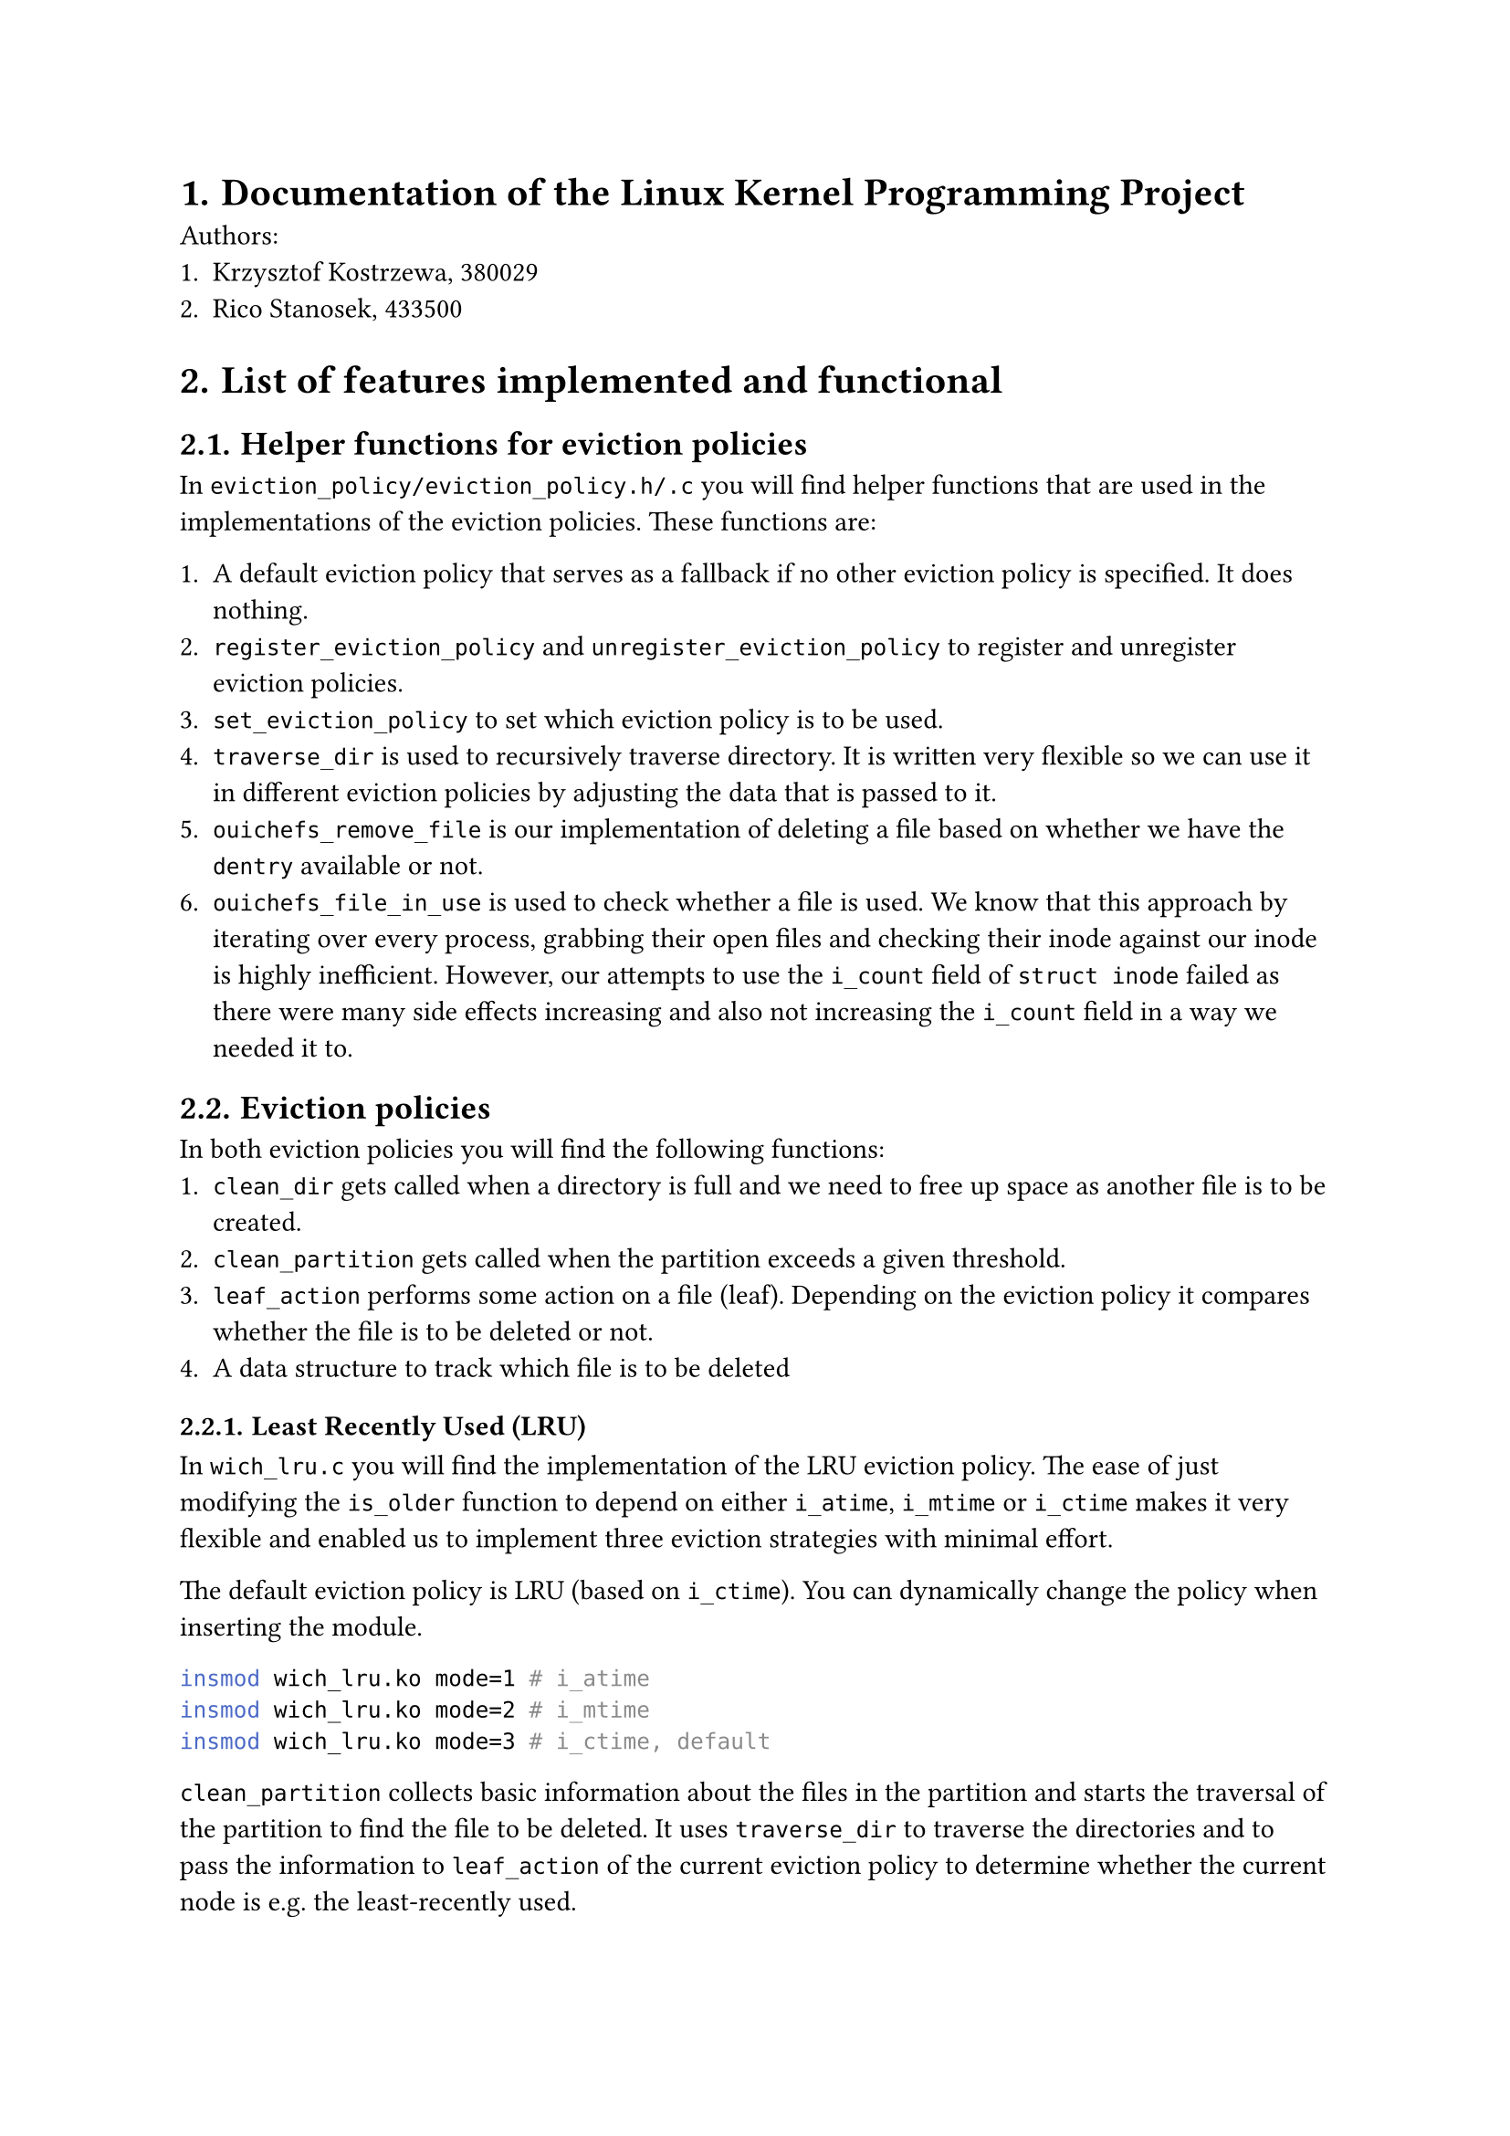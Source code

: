 #set heading(numbering: "1.")

= Documentation of the Linux Kernel Programming Project

Authors:
+ Krzysztof Kostrzewa, 380029
+ Rico Stanosek, 433500

= List of features implemented and functional

== Helper functions for eviction policies

In `eviction_policy/eviction_policy.h/.c` you will find helper functions that are used in the implementations of the eviction policies. These functions are:

+ A default eviction policy that serves as a fallback if no other eviction policy is specified. It does nothing. 
+ `register_eviction_policy` and `unregister_eviction_policy` to register and unregister eviction policies.
+ `set_eviction_policy` to set which eviction policy  is to be used.
+ `traverse_dir` is used to recursively traverse directory. It is written very flexible so we can use it in different eviction policies by adjusting the data that is passed to it.
+ `ouichefs_remove_file` is our implementation of deleting a file based on whether we have the `dentry` available or not. 
+ `ouichefs_file_in_use` is used to check whether a file is used. We know that this approach by iterating over every process, grabbing their open files and checking their inode against our inode is highly inefficient. However, our attempts to use the `i_count` field of `struct inode` failed as there were many side effects increasing and also not increasing the `i_count` field in a way we needed it to.

== Eviction policies

In both eviction policies you will find the following functions:
+ `clean_dir` gets called when a directory is full and we need to free up space as another file is to be created. 
+ `clean_partition` gets called when the partition exceeds a given threshold. 
+ `leaf_action` performs some action on a file (leaf). Depending on the eviction policy it compares whether the file is to be deleted or not.
+ A data structure to track which file is to be deleted

=== Least Recently Used (LRU)

In `wich_lru.c` you will find the implementation of the LRU eviction policy. The ease of just modifying the `is_older` function to depend on either `i_atime`, `i_mtime` or `i_ctime` makes it very flexible and enabled us to implement three eviction strategies with minimal effort.

The default eviction policy is LRU (based on `i_ctime`). You can dynamically change the policy when inserting the module.

```bash
insmod wich_lru.ko mode=1 # i_atime
insmod wich_lru.ko mode=2 # i_mtime
insmod wich_lru.ko mode=3 # i_ctime, default
```

`clean_partition` collects basic information about the files in the partition and starts the traversal of the partition to find the file to be deleted. It uses `traverse_dir` to traverse the directories and to pass the information to `leaf_action` of the current eviction policy to determine whether the current node is e.g. the least-recently used. 

Based on the inode that gets returned, we lastly perform `null` checks and prevent the deletion of the root directory. If these checks pass, we call `ouichefs_remove_file` to delete the file.

In `clean_dir` we can iterate over every file in the given directory and compare them using `is_older` to find the file to delete. We run into an error if the current folder only contains directories. 

If we find a file to delete, we call `ouichefs_remove_file` to delete the file.

=== Size-based eviction

Most of the parts of this eviction policy are similar to the LRU eviction policy. As we do not want to repeat ourselves, we want to highlight the differences.

In `wich_size.c` you will find the implementation of the size-based eviction policy.

Instead of comparing dates in `leaf_action`, we compare the sizes of files to find the largest one.

`clean_partition` works exactly the same as in the LRU eviction policy, except we pass a different function to `traverse_dir` to compare the sizes of the files and another data structure to keep track of the largest file. Afterwards the same checks are performed to prevent the deletion of the root directory and to delete the file.

Again, `clean_dir` works exactly the same as in the LRU eviction policy, except we search for the biggest file instead of the oldest before deleting.

== Printing policy

You will also find a eviction policy `wich_print.c` that will not evict anything. This eviction policy is used to print file and inode information that were very handy during the development of the eviction policies in a tree like fashion. 

It gets triggered like every other policy.

== Automatic eviction

The two scenarios in which the eviction process is triggered are:
+ When a directory is full and we need to free up space as another file is to be created. You can see our implementation in `ouichefs_create` in `inode.c`.  
+ When the partition exceeds a given threshold. The threshold is set to 80% and defined as `PERCENT_BLOCKS_FREE` in `eviction_policy.h`. The triggering of the eviction process is implemented in `ouichefs_write_end` in `file.c`.

== Base setup

To compile our project you should be able to use the `Makefile`in the root directory. `make install` will additionally move the `ko` files and our `scripts` directory to the specified path in the virtual machine.

```bash
make
make install
```

To use the eviction policies, you need to traverse to the shared directory and insert the `ouichefs` module and have a image mounted.

```bash 
insmod ouichefs.ko
./scripts/mount.sh test.img
```

Afterwards you can insert the eviction policies of your choice.

```bash
insmod wich_size.ko
insmod wich_lru.ko
```

== Changing eviction policies

You can retrieve the available eviction policies by using the following command:

```bash
cat /proc/ouiche/eviction
```

```bash
Following eviction policies are available:
default (does nothing)
wich_size
wich_lru        [ACTIVE]
```

By default the last inserted policy is active. You can change the active policy with:

```bash
echo -n "wich_size" > /proc/ouiche/eviction
```

```bash
ouichefs:evictions_proc_write: Received policy name: wich_size
set eviction policy to 'wich_size'
```

== Triggering manual eviction

To manually trigger the eviction process, you need the target partition. You can retrieve the available partitions of ouichefs with:

```bash
cat /proc/ouiche/partitions
```

```bash
Following partitions use ouiche_fs:
0:/dev/loop1
```
You can then manually trigger the eviction process with:

```bash
echo -n "/dev/loop1" > /proc/ouiche/evict
```

== Removing the modules

You can remove the module with:
  
```bash
./scripts/umount.sh test.img
rmmod wich_size.ko
rmmod wich_lru.ko
rmmod ouichefs.ko
```


= List of features implemented but not fully functional/not implemented

According to the requirements, we have implemented every feature that was required. We performed extensive testing and are confident that our implementation is functional. 

= List of bugs 

Todo: Krzysztof